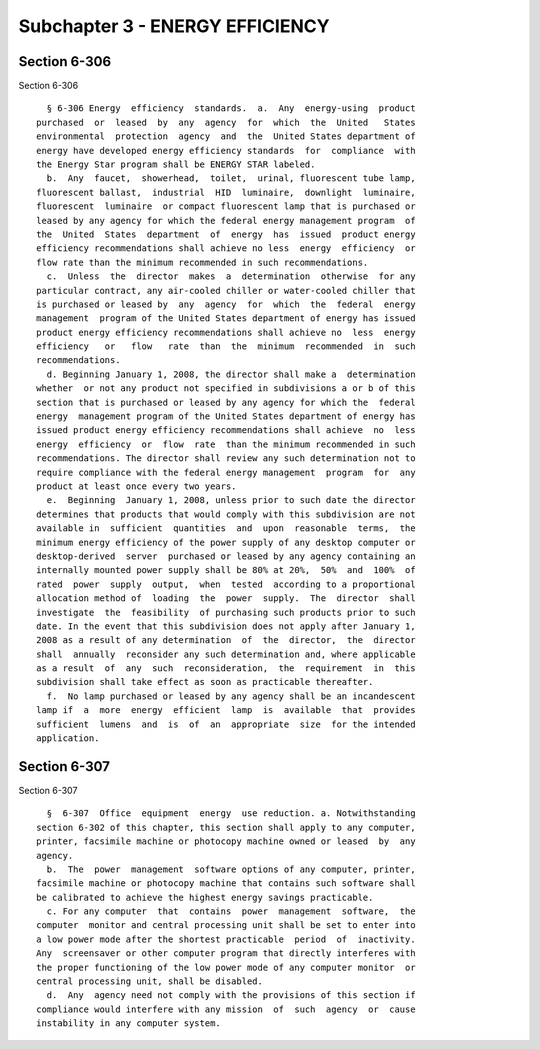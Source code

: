 Subchapter 3 - ENERGY EFFICIENCY
================================

Section 6-306
-------------

Section 6-306 ::    
        
     
        § 6-306 Energy  efficiency  standards.  a.  Any  energy-using  product
      purchased  or  leased  by  any  agency  for  which  the  United   States
      environmental  protection  agency  and  the  United States department of
      energy have developed energy efficiency standards  for  compliance  with
      the Energy Star program shall be ENERGY STAR labeled.
        b.  Any  faucet,  showerhead,  toilet,  urinal, fluorescent tube lamp,
      fluorescent ballast,  industrial  HID  luminaire,  downlight  luminaire,
      fluorescent  luminaire  or compact fluorescent lamp that is purchased or
      leased by any agency for which the federal energy management program  of
      the  United  States  department  of  energy  has  issued  product energy
      efficiency recommendations shall achieve no less  energy  efficiency  or
      flow rate than the minimum recommended in such recommendations.
        c.  Unless  the  director  makes  a  determination  otherwise  for any
      particular contract, any air-cooled chiller or water-cooled chiller that
      is purchased or leased by  any  agency  for  which  the  federal  energy
      management  program of the United States department of energy has issued
      product energy efficiency recommendations shall achieve no  less  energy
      efficiency   or   flow   rate  than  the  minimum  recommended  in  such
      recommendations.
        d. Beginning January 1, 2008, the director shall make a  determination
      whether  or not any product not specified in subdivisions a or b of this
      section that is purchased or leased by any agency for which the  federal
      energy  management program of the United States department of energy has
      issued product energy efficiency recommendations shall achieve  no  less
      energy  efficiency  or  flow  rate  than the minimum recommended in such
      recommendations. The director shall review any such determination not to
      require compliance with the federal energy management  program  for  any
      product at least once every two years.
        e.  Beginning  January 1, 2008, unless prior to such date the director
      determines that products that would comply with this subdivision are not
      available in  sufficient  quantities  and  upon  reasonable  terms,  the
      minimum energy efficiency of the power supply of any desktop computer or
      desktop-derived  server  purchased or leased by any agency containing an
      internally mounted power supply shall be 80% at 20%,  50%  and  100%  of
      rated  power  supply  output,  when  tested  according to a proportional
      allocation method of  loading  the  power  supply.  The  director  shall
      investigate  the  feasibility  of purchasing such products prior to such
      date. In the event that this subdivision does not apply after January 1,
      2008 as a result of any determination  of  the  director,  the  director
      shall  annually  reconsider any such determination and, where applicable
      as a result  of  any  such  reconsideration,  the  requirement  in  this
      subdivision shall take effect as soon as practicable thereafter.
        f.  No lamp purchased or leased by any agency shall be an incandescent
      lamp if  a  more  energy  efficient  lamp  is  available  that  provides
      sufficient  lumens  and  is  of  an  appropriate  size  for the intended
      application.
    
    
    
    
    
    
    

Section 6-307
-------------

Section 6-307 ::    
        
     
        §  6-307  Office  equipment  energy  use reduction. a. Notwithstanding
      section 6-302 of this chapter, this section shall apply to any computer,
      printer, facsimile machine or photocopy machine owned or leased  by  any
      agency.
        b.  The  power  management  software options of any computer, printer,
      facsimile machine or photocopy machine that contains such software shall
      be calibrated to achieve the highest energy savings practicable.
        c. For any computer  that  contains  power  management  software,  the
      computer  monitor and central processing unit shall be set to enter into
      a low power mode after the shortest practicable  period  of  inactivity.
      Any  screensaver or other computer program that directly interferes with
      the proper functioning of the low power mode of any computer monitor  or
      central processing unit, shall be disabled.
        d.  Any  agency need not comply with the provisions of this section if
      compliance would interfere with any mission  of  such  agency  or  cause
      instability in any computer system.
    
    
    
    
    
    
    

